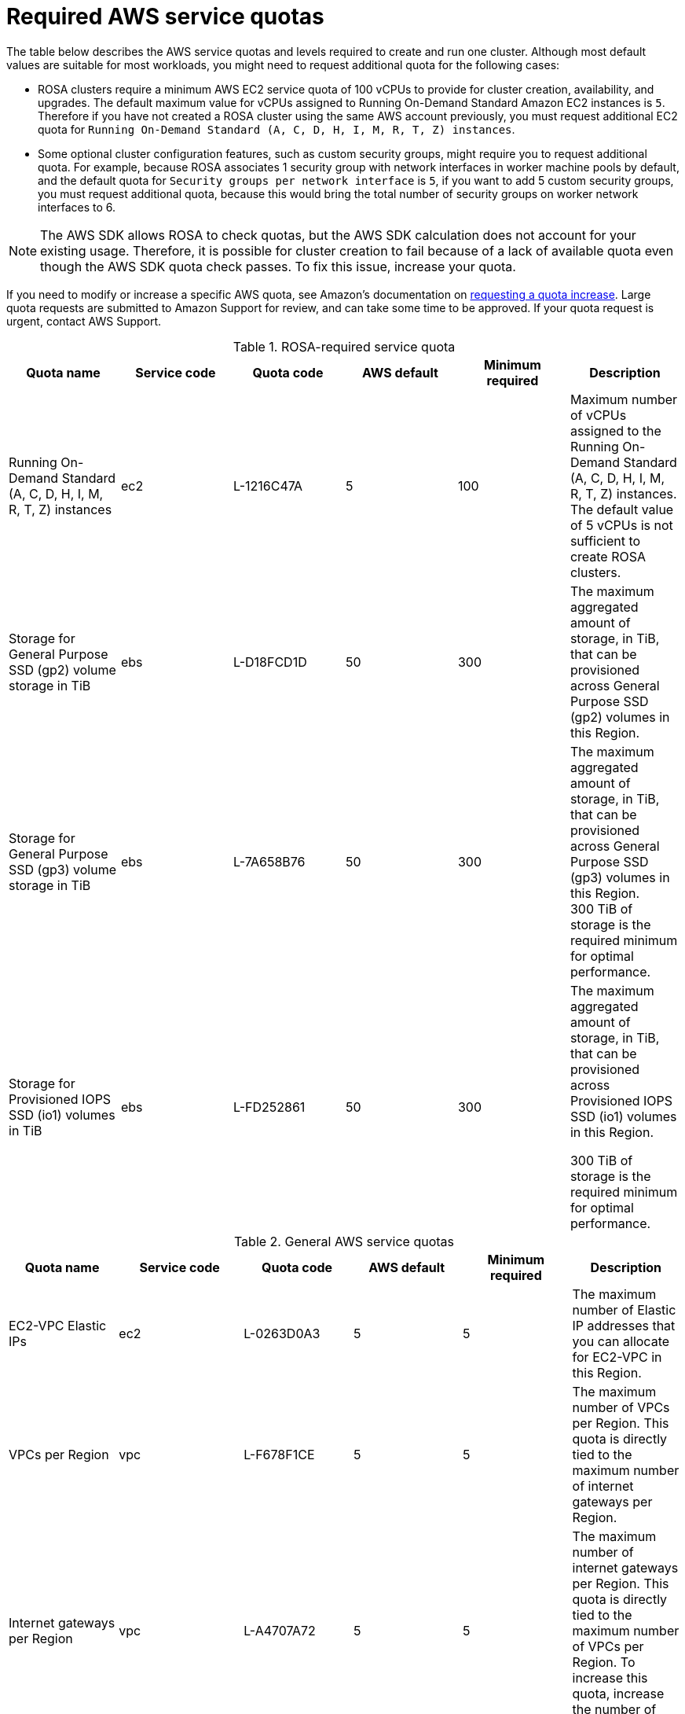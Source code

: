 // Module included in the following assemblies:
//
// * rosa_install_access_delete_clusters/rosa_getting_started_iam/rosa-required-aws-service-quotas.adoc
// * rosa_planning/rosa-sts-required-aws-service-quotas.adoc

[id="rosa-required-aws-service-quotas_{context}"]
= Required AWS service quotas

The table below describes the AWS service quotas and levels required to create and run one 
ifdef::openshift-rosa[]
{rosa-classic-short}
endif::openshift-rosa[]
ifdef::openshift-rosa-hcp[]
{rosa-short}
endif::openshift-rosa-hcp[]
cluster. Although most default values are suitable for most workloads, you might need to request additional quota for the following cases:

* ROSA clusters require a minimum AWS EC2 service quota of
ifndef::openshift-rosa-hcp[]
100{nbsp}vCPUs
endif::[]
ifdef::openshift-rosa-hcp[]
32{nbsp}vCPUs
endif::[]
to provide for cluster creation, availability, and upgrades. The default maximum value for vCPUs assigned to Running On-Demand Standard Amazon EC2 instances is `5`. Therefore if you have not created a ROSA cluster using the same AWS account previously, you must request additional EC2 quota for `Running On-Demand Standard (A, C, D, H, I, M, R, T, Z) instances`.

//TODO OSDOCS-11789 confirm number of secgroups on HCP clusters - Bala says 10, who can confirm?
* Some optional cluster configuration features, such as custom security groups, might require you to request additional quota. For example, because ROSA associates 1 security group with network interfaces in worker machine pools by default, and the default quota for `Security groups per network interface` is `5`, if you want to add 5 custom security groups, you must request additional quota, because this would bring the total number of security groups on worker network interfaces to 6.

[NOTE]
====
The AWS SDK allows ROSA to check quotas, but the AWS SDK calculation does not account for your existing usage. Therefore, it is possible for cluster creation to fail because of a lack of available quota even though the AWS SDK quota check passes. To fix this issue, increase your quota.
====

If you need to modify or increase a specific AWS quota, see Amazon's documentation on link:https://docs.aws.amazon.com/servicequotas/latest/userguide/request-quota-increase.html[requesting a quota increase]. Large quota requests are submitted to Amazon Support for review, and can take some time to be approved. If your quota request is urgent, contact AWS Support.


.ROSA-required service quota

[options="header"]
|===
|Quota name |Service code |Quota code| AWS default | Minimum required | Description

|Running On-Demand Standard (A, C, D, H, I, M, R, T, Z) instances
|ec2
|L-1216C47A
|5
a|
ifndef::openshift-rosa-hcp[]
100
endif::[]
ifdef::openshift-rosa-hcp[]
32
endif::[]
|Maximum number of vCPUs assigned to the Running On-Demand Standard (A, C, D, H, I, M, R, T, Z) instances. The default value of 5 vCPUs is not sufficient to create ROSA clusters.

//gp2 is not used for HCP clusters
ifndef::openshift-rosa-hcp[]
|Storage for General Purpose SSD (gp2) volume storage in TiB
|ebs
|L-D18FCD1D
|50
|300
|The maximum aggregated amount of storage, in TiB, that can be provisioned across General Purpose SSD (gp2) volumes in this Region.
endif::openshift-rosa-hcp[]

//HCP minimums assume that Prometheus/Grafana is not used
|Storage for General Purpose SSD (gp3) volume storage in TiB
|ebs
|L-7A658B76
|50
a|
ifndef::openshift-rosa-hcp[]
300
endif::[]
ifdef::openshift-rosa-hcp[]
:fn-hcp-storage-quota: footnote:[The default quota of 50{nbsp}TiB is more than {hcp-title} clusters require; however, because AWS cost is based on usage rather than quota, Red{nbsp}Hat recommends using the default quota.]
1{fn-hcp-storage-quota}
endif::[]
a| The maximum aggregated amount of storage, in TiB, that can be provisioned across General Purpose SSD (gp3) volumes in this Region. 
ifndef::openshift-rosa-hcp[]
300{nbsp}TiB
endif::[]
ifdef::openshift-rosa-hcp[]
1{nbsp}TiB
endif::[]
of storage is the required minimum for optimal performance.

ifndef::openshift-rosa-hcp[]
|Storage for Provisioned IOPS SSD (io1) volumes in TiB
|ebs
|L-FD252861
|50
|300
| The maximum aggregated amount of storage, in TiB, that can be provisioned across Provisioned IOPS SSD (io1) volumes in this Region.

300{nbsp}TiB of storage is the required minimum for optimal performance.
endif::[]

|===

.General AWS service quotas

[options="header"]
|===
|Quota name |Service code |Quota code| AWS default | Minimum required | Description

|EC2-VPC Elastic IPs
|ec2
|L-0263D0A3
|5
|5
| The maximum number of Elastic IP addresses that you can allocate for EC2-VPC in this Region.

|VPCs per Region
|vpc
|L-F678F1CE
|5
|5
| The maximum number of VPCs per Region. This quota is directly tied to the maximum number of internet gateways per Region.

|Internet gateways per Region
|vpc
|L-A4707A72
|5
|5
| The maximum number of internet gateways per Region. This quota is directly tied to the maximum number of VPCs per Region. To increase this quota, increase the number of VPCs per Region.

|Network interfaces per Region
|vpc
|L-DF5E4CA3
|5,000
|5,000
| The maximum number of network interfaces per Region.

|Security groups per network interface
|vpc
|L-2AFB9258
|5
|5
|The maximum number of security groups per network interface. This quota, multiplied by the quota for rules per security group, cannot exceed 1000.

ifndef::openshift-rosa-hcp[]
|Snapshots per Region
|ebs
|L-309BACF6
|10,000
|10,000
| The maximum number of snapshots per Region
endif::[]

ifndef::openshift-rosa-hcp[]
|IOPS for Provisioned IOPS SSD (Io1) volumes
|ebs
|L-B3A130E6
|300,000
|300,000
| The maximum aggregated number of IOPS that can be provisioned across Provisioned IOPS SDD (io1) volumes in this Region.
endif::openshift-rosa-hcp[]

|Application Load Balancers per Region
|elasticloadbalancing
|L-53DA6B97
|50
|50
|The maximum number of Application Load Balancers that can exist in each region.

ifndef::openshift-rosa-hcp[]
|Classic Load Balancers per Region
|elasticloadbalancing
|L-E9E9831D
|20
|20
|The maximum number of Classic Load Balancers that can exist in each region.
endif::openshift-rosa-hcp[]

|===

[role="_additional-resources"]
== Additional resources
* link:https://aws.amazon.com/premiumsupport/knowledge-center/request-service-quota-increase-cli/[How can I request, view, and manage service quota increase requests using AWS CLI commands?]
* link:https://docs.aws.amazon.com/ROSA/latest/userguide/service-quotas-rosa.html[ROSA service quotas]
* link:https://docs.aws.amazon.com/servicequotas/latest/userguide/request-quota-increase.html[Request a quota increase]
* link:https://docs.aws.amazon.com/IAM/latest/UserGuide/reference_iam-quotas.html[IAM and AWS STS quotas (AWS documentation)]